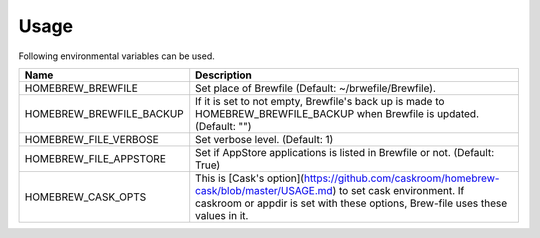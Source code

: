 Usage
=====

Following environmental variables can be used.

===========================      ================================
Name                             Description
===========================      ================================
HOMEBREW_BREWFILE                Set place of Brewfile (Default: ~/brwefile/Brewfile).
HOMEBREW_BREWFILE_BACKUP         If it is set to not empty, Brewfile's back up is made to HOMEBREW_BREWFILE_BACKUP when Brewfile is updated. (Default: "")
HOMEBREW_FILE_VERBOSE            Set verbose level. (Default: 1)
HOMEBREW_FILE_APPSTORE           Set if AppStore applications is listed in Brewfile or not. (Default: True)
HOMEBREW_CASK_OPTS               This is [Cask's option](https://github.com/caskroom/homebrew-cask/blob/master/USAGE.md) to set cask environment.
                                 If caskroom or appdir is set with these options, Brew-file uses these values in it.
===========================      ================================
